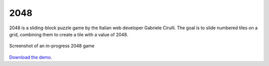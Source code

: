 2048
====

2048 is a sliding-block puzzle game by the Italian web developer
Gabriele Cirulli. The goal is to slide numbered tiles on a grid,
combining them to create a tile with a value of 2048.

.. figure:: screenshot.png
   :align: center
   :alt: Screenshot of an in-progress 2048 game

   Screenshot of an in-progress 2048 game



`Download the demo <../../_static/2048.zip>`__.
